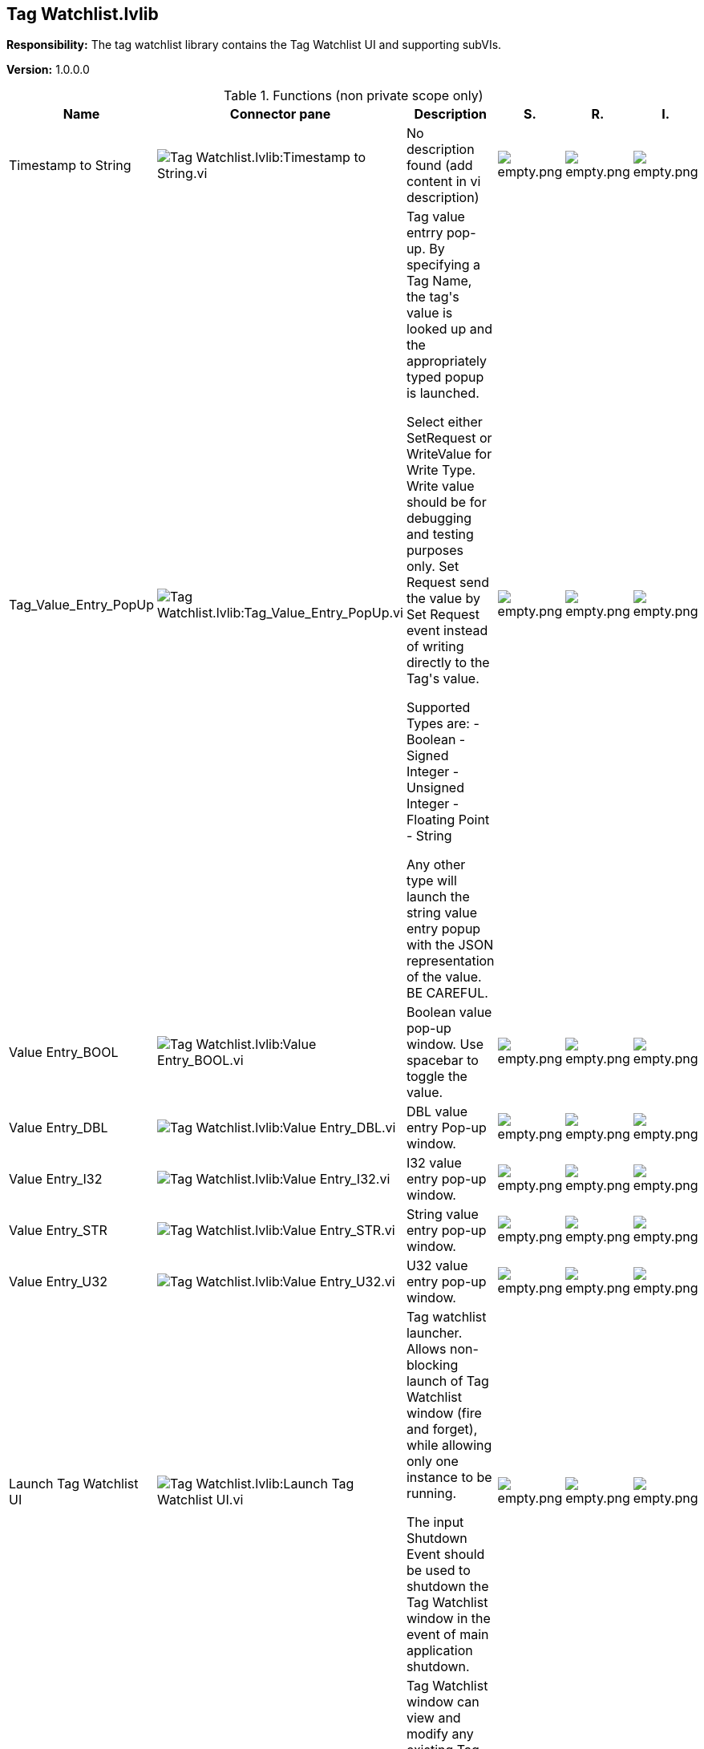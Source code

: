== Tag Watchlist.lvlib

*Responsibility:*
+++The tag watchlist library contains the Tag Watchlist UI and supporting subVIs.+++


*Version:* 1.0.0.0

.Functions (non private scope only)
[cols="<.<4d,<.<8a,<.<12d,<.<1a,<.<1a,<.<1a", %autowidth, frame=all, grid=all, stripes=none]
|===
|Name |Connector pane |Description |S. |R. |I.

|Timestamp to String
|image:Tag_Watchlist.lvlib_Timestamp_to_String.vi.png[Tag Watchlist.lvlib:Timestamp to String.vi]
|No description found (add content in vi description)
|image:empty.png[empty.png]
|image:empty.png[empty.png]
|image:empty.png[empty.png]

|Tag_Value_Entry_PopUp
|image:Tag_Watchlist.lvlib_Tag_Value_Entry_PopUp.vi.png[Tag Watchlist.lvlib:Tag_Value_Entry_PopUp.vi]
|+++Tag value entrry pop-up. By specifying a Tag Name, the tag's value is looked up and the appropriately typed popup is launched.+++

+++Select either SetRequest or WriteValue for Write Type. Write value should be for debugging and testing purposes only. Set Request send the value by Set Request event instead of writing directly to the Tag's value.+++

+++Supported Types are:+++
+++- Boolean+++
+++- Signed Integer+++
+++- Unsigned Integer+++
+++- Floating Point+++
+++- String+++

+++Any other type will launch the string value entry popup with the JSON representation of the value. BE CAREFUL.+++




|image:empty.png[empty.png]
|image:empty.png[empty.png]
|image:empty.png[empty.png]

|Value Entry_BOOL
|image:Tag_Watchlist.lvlib_Value_Entry_BOOL.vi.png[Tag Watchlist.lvlib:Value Entry_BOOL.vi]
|+++Boolean value pop-up window. Use spacebar to toggle the value.+++

|image:empty.png[empty.png]
|image:empty.png[empty.png]
|image:empty.png[empty.png]

|Value Entry_DBL
|image:Tag_Watchlist.lvlib_Value_Entry_DBL.vi.png[Tag Watchlist.lvlib:Value Entry_DBL.vi]
|+++DBL value entry Pop-up window.+++

|image:empty.png[empty.png]
|image:empty.png[empty.png]
|image:empty.png[empty.png]

|Value Entry_I32
|image:Tag_Watchlist.lvlib_Value_Entry_I32.vi.png[Tag Watchlist.lvlib:Value Entry_I32.vi]
|+++I32 value entry pop-up window.+++

|image:empty.png[empty.png]
|image:empty.png[empty.png]
|image:empty.png[empty.png]

|Value Entry_STR
|image:Tag_Watchlist.lvlib_Value_Entry_STR.vi.png[Tag Watchlist.lvlib:Value Entry_STR.vi]
|+++String value entry pop-up window.+++

|image:empty.png[empty.png]
|image:empty.png[empty.png]
|image:empty.png[empty.png]

|Value Entry_U32
|image:Tag_Watchlist.lvlib_Value_Entry_U32.vi.png[Tag Watchlist.lvlib:Value Entry_U32.vi]
|+++U32 value entry pop-up window.+++

|image:empty.png[empty.png]
|image:empty.png[empty.png]
|image:empty.png[empty.png]

|Launch Tag Watchlist UI
|image:Tag_Watchlist.lvlib_Launch_Tag_Watchlist_UI.vi.png[Tag Watchlist.lvlib:Launch Tag Watchlist UI.vi]
|+++Tag watchlist launcher. Allows non-blocking launch of Tag Watchlist window (fire and forget), while allowing only one instance to be running.+++

+++The input Shutdown Event should be used to shutdown the Tag Watchlist window in the event of main application shutdown.+++

|image:empty.png[empty.png]
|image:empty.png[empty.png]
|image:empty.png[empty.png]

|Tag Watchlist UI
|image:Tag_Watchlist.lvlib_Tag_Watchlist_UI.vi.png[Tag Watchlist.lvlib:Tag Watchlist UI.vi]
|+++Tag Watchlist window can view and modify any existing Tag.+++

+++Use the Watchlist launcher to run this VI in your application.+++

|image:empty.png[empty.png]
|image:empty.png[empty.png]
|image:empty.png[empty.png]
|===

**S**cope: image:scope-protected.png[] -> Protected | image:scope-community.png[] -> Community

**R**eentrancy: image:reentrancy-preallocated.png[] -> Preallocated reentrancy | image:reentrancy-shared.png[] -> Shared reentrancy

**I**nlining: image:inlined.png[] -> Inlined
